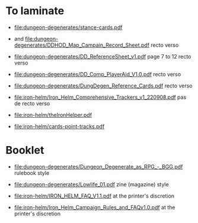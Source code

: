 * To laminate
- [[file:dungeon-degenerates/stance-cards.pdf]]

- [[file:dungeon-degenerates/DD_supplement.png]] and [[file:dungeon-degenerates/DDHOD_Map_Campain_Record_Sheet.pdf]]
  recto verso

- [[file:dungeon-degenerates/DD_ReferenceSheet_v1.pdf]]
  page 7 to 12 recto verso

- [[file:dungeon-degenerates/DD_Comp_PlayerAid_V1.0.pdf]]
  recto verso

- [[file:dungeon-degenerates/DungDegen_Reference_Cards.pdf]]
  recto verso

- [[file:iron-helm/Iron_Helm_Comprehensive_Trackers_v1_220908.pdf]]
  pas de recto verso

- [[file:iron-helm/theIronHelper.pdf]]

- [[file:iron-helm/cards-point-tracks.pdf]]

* Booklet
- [[file:dungeon-degenerates/Dungeon_Degenerate_as_RPG_-_BGG.pdf]]
  rulebook style

- [[file:dungeon-degenerates/Lowlife_01.pdf]]
  zine (magazine) style

- [[file:iron-helm/IRON_HELM_FAQ_V1.1.pdf]]
  at the printer's discretion

- [[file:iron-helm/Iron_Helm_Campaign_Rules_and_FAQv1.0.pdf]]
  at the printer's discretion
